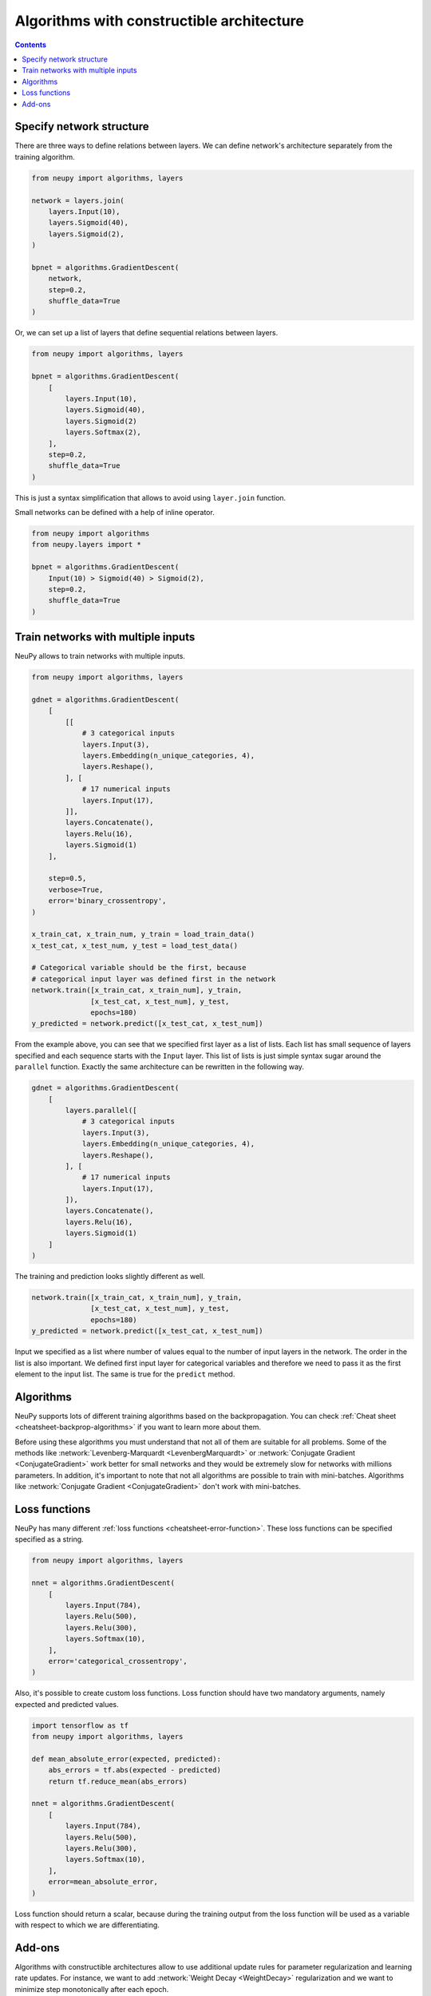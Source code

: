 .. _constructible-architecture:

Algorithms with constructible architecture
==========================================

.. contents::

Specify network structure
-------------------------

There are three ways to define relations between layers. We can define network's architecture separately from the training algorithm.

.. code-block:: python

    from neupy import algorithms, layers

    network = layers.join(
        layers.Input(10),
        layers.Sigmoid(40),
        layers.Sigmoid(2),
    )

    bpnet = algorithms.GradientDescent(
        network,
        step=0.2,
        shuffle_data=True
    )

Or, we can set up a list of layers that define sequential relations between layers.

.. code-block:: python

    from neupy import algorithms, layers

    bpnet = algorithms.GradientDescent(
        [
            layers.Input(10),
            layers.Sigmoid(40),
            layers.Sigmoid(2)
            layers.Softmax(2),
        ],
        step=0.2,
        shuffle_data=True
    )

This is just a syntax simplification that allows to avoid using ``layer.join`` function.

Small networks can be defined with a help of inline operator.

.. code-block:: python

    from neupy import algorithms
    from neupy.layers import *

    bpnet = algorithms.GradientDescent(
        Input(10) > Sigmoid(40) > Sigmoid(2),
        step=0.2,
        shuffle_data=True
    )

Train networks with multiple inputs
-----------------------------------

NeuPy allows to train networks with multiple inputs.

.. code-block:: python

    from neupy import algorithms, layers

    gdnet = algorithms.GradientDescent(
        [
            [[
                # 3 categorical inputs
                layers.Input(3),
                layers.Embedding(n_unique_categories, 4),
                layers.Reshape(),
            ], [
                # 17 numerical inputs
                layers.Input(17),
            ]],
            layers.Concatenate(),
            layers.Relu(16),
            layers.Sigmoid(1)
        ],

        step=0.5,
        verbose=True,
        error='binary_crossentropy',
    )

    x_train_cat, x_train_num, y_train = load_train_data()
    x_test_cat, x_test_num, y_test = load_test_data()

    # Categorical variable should be the first, because
    # categorical input layer was defined first in the network
    network.train([x_train_cat, x_train_num], y_train,
                  [x_test_cat, x_test_num], y_test,
                  epochs=180)
    y_predicted = network.predict([x_test_cat, x_test_num])

From the example above, you can see that we specified first layer as a list of lists. Each list has small sequence of layers specified and each sequence starts with the ``Input`` layer. This list of lists is just simple syntax sugar around the ``parallel`` function. Exactly the same architecture can be rewritten in the following way.

.. code-block:: python

    gdnet = algorithms.GradientDescent(
        [
            layers.parallel([
                # 3 categorical inputs
                layers.Input(3),
                layers.Embedding(n_unique_categories, 4),
                layers.Reshape(),
            ], [
                # 17 numerical inputs
                layers.Input(17),
            ]),
            layers.Concatenate(),
            layers.Relu(16),
            layers.Sigmoid(1)
        ]
    )

The training and prediction looks slightly different as well.

.. code-block:: python

    network.train([x_train_cat, x_train_num], y_train,
                  [x_test_cat, x_test_num], y_test,
                  epochs=180)
    y_predicted = network.predict([x_test_cat, x_test_num])

Input we specified as a list where number of values equal to the number of input layers in the network. The order in the list is also important. We defined first input layer for categorical variables and therefore we need to pass it as the first element to the input list. The same is true for the ``predict`` method.

Algorithms
----------

NeuPy supports lots of different training algorithms based on the backpropagation. You can check :ref:`Cheat sheet <cheatsheet-backprop-algorithms>` if you want to learn more about them.

Before using these algorithms you must understand that not all of them are suitable for all problems. Some of the methods like :network:`Levenberg-Marquardt <LevenbergMarquardt>` or :network:`Conjugate Gradient <ConjugateGradient>` work better for small networks and they would be extremely slow for networks with millions parameters. In addition, it's important to note that not all algorithms are possible to train with mini-batches. Algorithms like :network:`Conjugate Gradient <ConjugateGradient>` don't work with mini-batches.

Loss functions
--------------

NeuPy has many different :ref:`loss functions <cheatsheet-error-function>`. These loss functions can be specified specified as a string.

.. code-block:: python

    from neupy import algorithms, layers

    nnet = algorithms.GradientDescent(
        [
            layers.Input(784),
            layers.Relu(500),
            layers.Relu(300),
            layers.Softmax(10),
        ],
        error='categorical_crossentropy',
    )

Also, it's possible to create custom loss functions. Loss function should have two mandatory arguments, namely expected and predicted values.

.. code-block:: python

    import tensorflow as tf
    from neupy import algorithms, layers

    def mean_absolute_error(expected, predicted):
        abs_errors = tf.abs(expected - predicted)
        return tf.reduce_mean(abs_errors)

    nnet = algorithms.GradientDescent(
        [
            layers.Input(784),
            layers.Relu(500),
            layers.Relu(300),
            layers.Softmax(10),
        ],
        error=mean_absolute_error,
    )

Loss function should return a scalar, because during the training output from the loss function will be used as a variable with respect to which we are differentiating.

Add-ons
-------

Algorithms with constructible architectures allow to use additional update rules for parameter regularization and learning rate updates. For instance, we want to add :network:`Weight Decay <WeightDecay>` regularization and we want to minimize step monotonically after each epoch.

.. code-block:: python

    from neupy import algorithms, layers

    nnet = algorithms.GradientDescent(
        [
            layers.Input(784),
            layers.Relu(500),
            layers.Relu(300),
            layers.Softmax(10),
        ],
        step=0.1,
        batch_size=16,

        addons=[algorithms.WeightDecay,
                algorithms.StepDecay]
    )

Both :network:`WeightDecay` and :network:`StepDecay` algorithms have additional parameters. In case if we need to modify them we can add them to the training algorithm.

.. code-block:: python

    from neupy import algorithms, layers

    nnet = algorithms.GradientDescent(
        [
            layers.Input(784),
            layers.Relu(500),
            layers.Relu(300),
            layers.Softmax(10),
        ],

        # Parameters from GradientDescent
        step=0.1,
        batch_size=16,

        # Parameters from StepDecay
        reduction_freq=50,

        # Parameters from WeightDecay
        decay_rate=0.05,

        addons=[algorithms.WeightDecay,
                algorithms.StepDecay]
    )

NeuPy doesn't allow to use multiple regularizations and step update add-ons for training algorithm.

.. code-block:: python

    >>> from neupy import algorithms, layers
    >>>
    >>> nnet = algorithms.GradientDescent(
    ...     [
    ...         layers.Input(784),
    ...         layers.Relu(500),
    ...         layers.Relu(300),
    ...         layers.Softmax(10),
    ...     ],
    ...     addons=[
    ...         algorithms.WeightDecay,
    ...         algorithms.WeightElimination,
    ...     ]
    ... )
    Traceback (most recent call last):

    ValueError: There can be only one add-on class with type 'Regularization'
